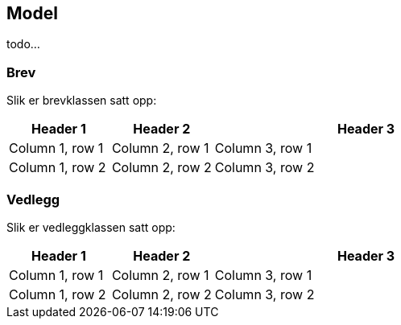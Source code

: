 == Model

todo...

=== Brev

Slik er brevklassen satt opp:

[cols="1,1,3",]
|===
|Header 1 |Header 2 |Header 3

|Column 1, row 1
|Column 2, row 1
|Column 3, row 1

|Column 1, row 2
|Column 2, row 2
|Column 3, row 2
|===


=== Vedlegg

Slik er vedleggklassen satt opp:

[cols="1,1,3",]
|===
|Header 1 |Header 2 |Header 3

|Column 1, row 1
|Column 2, row 1
|Column 3, row 1

|Column 1, row 2
|Column 2, row 2
|Column 3, row 2
|===
